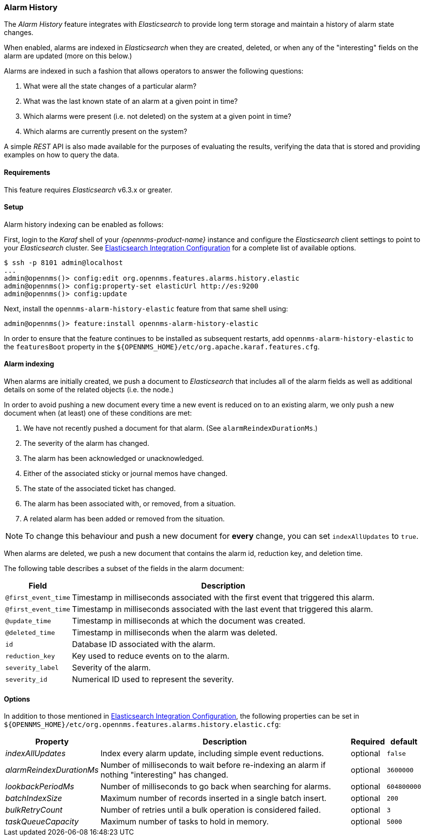 
[[ga-alarm-history]]
=== Alarm History

The _Alarm History_ feature integrates with _Elasticsearch_ to provide long term storage and maintain a history of alarm state changes.

When enabled, alarms are indexed in _Elasticsearch_ when they are created, deleted, or when any of the "interesting" fields on the alarm are updated (more on this below.)

Alarms are indexed in such a fashion that allows operators to answer the following questions:

1. What were all the state changes of a particular alarm?
2. What was the last known state of an alarm at a given point in time?
3. Which alarms were present (i.e. not deleted) on the system at a given point in time?
4. Which alarms are currently present on the system?

A simple _REST_ API is also made available for the purposes of evaluating the results, verifying the data that is stored and providing examples on how to query the data.

[[ga-alarm-history-requirements]]
==== Requirements

This feature requires _Elasticsearch_ v6.3.x or greater.

[[ga-alarm-history-setup]]
==== Setup

Alarm history indexing can be enabled as follows:

First, login to the _Karaf_ shell of your _{opennms-product-name}_ instance and configure the _Elasticsearch_ client settings to point to your _Elasticsearch_ cluster.
See <<ga-elasticsearch-integration-configuration, Elasticsearch Integration Configuration>> for a complete list of available options.

[source]
----
$ ssh -p 8101 admin@localhost
...
admin@opennms()> config:edit org.opennms.features.alarms.history.elastic
admin@opennms()> config:property-set elasticUrl http://es:9200
admin@opennms()> config:update
----

Next, install the `opennms-alarm-history-elastic` feature from that same shell using:

[source]
----
admin@opennms()> feature:install opennms-alarm-history-elastic
----

In order to ensure that the feature continues to be installed as subsequent restarts, add `opennms-alarm-history-elastic` to the `featuresBoot` property in the `${OPENNMS_HOME}/etc/org.apache.karaf.features.cfg`.

[[ga-alarm-history-indexing]]
==== Alarm indexing

When alarms are initially created, we push a document to _Elasticsearch_ that includes all of the alarm fields as well as additional details on some of the related objects (i.e. the node.)

In order to avoid pushing a new document every time a new event is reduced on to an existing alarm, we only push a new document when (at least) one of these conditions are met:

1. We have not recently pushed a document for that alarm. (See `alarmReindexDurationMs`.)
2. The severity of the alarm has changed.
3. The alarm has been acknowledged or unacknowledged.
4. Either of the associated sticky or journal memos have changed.
5. The state of the associated ticket has changed.
6. The alarm has been associated with, or removed, from a situation.
7. A related alarm has been added or removed from the situation.

NOTE: To change this behaviour and push a new document for *every* change, you can set `indexAllUpdates` to `true`.

When alarms are deleted, we push a new document that contains the alarm id, reduction key, and deletion time.

The following table describes a subset of the fields in the alarm document:

[options="header, autowidth"]
|===
| Field | Description

|`@first_event_time`
| Timestamp in milliseconds associated with the first event that triggered this alarm.

|`@first_event_time`
| Timestamp in milliseconds associated with the last event that triggered this alarm.

|`@update_time`
| Timestamp in milliseconds at which the document was created.

|`@deleted_time`
| Timestamp in milliseconds when the alarm was deleted.

|`id`
| Database ID associated with the alarm.

|`reduction_key`
| Key used to reduce events on to the alarm.

|`severity_label`
| Severity of the alarm.

|`severity_id`
| Numerical ID used to represent the severity.

|===

[[ga-alarm-history-options]]
==== Options

In addition to those mentioned in <<ga-elasticsearch-integration-configuration, Elasticsearch Integration Configuration>>, the following properties can be set in `${OPENNMS_HOME}/etc/org.opennms.features.alarms.history.elastic.cfg`:

[options="header, autowidth"]
|===
| Property | Description | Required | default

| _indexAllUpdates_
| Index every alarm update, including simple event reductions.
| optional
| `false`

| _alarmReindexDurationMs_
| Number of milliseconds to wait before re-indexing an alarm if nothing "interesting" has changed.
| optional
| `3600000`

| _lookbackPeriodMs_
| Number of milliseconds to go back when searching for alarms.
| optional
| `604800000`

| _batchIndexSize_
| Maximum number of records inserted in a single batch insert.
| optional
| `200`

| _bulkRetryCount_
| Number of retries until a bulk operation is considered failed.
| optional
| `3`

| _taskQueueCapacity_
| Maximum number of tasks to hold in memory.
| optional
| `5000`
|===
